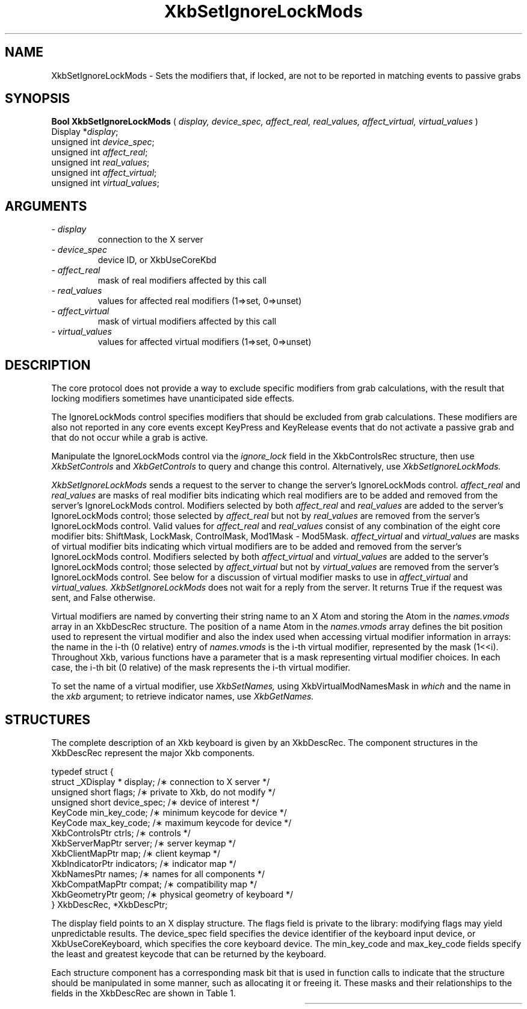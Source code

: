'\" t
.\" Copyright (c) 1999 - Sun Microsystems, Inc.
.\" All rights reserved.
.\" 
.\" Permission is hereby granted, free of charge, to any person obtaining a
.\" copy of this software and associated documentation files (the
.\" "Software"), to deal in the Software without restriction, including
.\" without limitation the rights to use, copy, modify, merge, publish,
.\" distribute, and/or sell copies of the Software, and to permit persons
.\" to whom the Software is furnished to do so, provided that the above
.\" copyright notice(s) and this permission notice appear in all copies of
.\" the Software and that both the above copyright notice(s) and this
.\" permission notice appear in supporting documentation.
.\" 
.\" THE SOFTWARE IS PROVIDED "AS IS", WITHOUT WARRANTY OF ANY KIND, EXPRESS
.\" OR IMPLIED, INCLUDING BUT NOT LIMITED TO THE WARRANTIES OF
.\" MERCHANTABILITY, FITNESS FOR A PARTICULAR PURPOSE AND NONINFRINGEMENT
.\" OF THIRD PARTY RIGHTS. IN NO EVENT SHALL THE COPYRIGHT HOLDER OR
.\" HOLDERS INCLUDED IN THIS NOTICE BE LIABLE FOR ANY CLAIM, OR ANY SPECIAL
.\" INDIRECT OR CONSEQUENTIAL DAMAGES, OR ANY DAMAGES WHATSOEVER RESULTING
.\" FROM LOSS OF USE, DATA OR PROFITS, WHETHER IN AN ACTION OF CONTRACT,
.\" NEGLIGENCE OR OTHER TORTIOUS ACTION, ARISING OUT OF OR IN CONNECTION
.\" WITH THE USE OR PERFORMANCE OF THIS SOFTWARE.
.\" 
.\" Except as contained in this notice, the name of a copyright holder
.\" shall not be used in advertising or otherwise to promote the sale, use
.\" or other dealings in this Software without prior written authorization
.\" of the copyright holder.
.\"
.TH XkbSetIgnoreLockMods __libmansuffix__ __xorgversion__ "XKB FUNCTIONS"
.SH NAME
XkbSetIgnoreLockMods \- Sets the modifiers that, if locked, are not to be 
reported in matching events to passive grabs
.SH SYNOPSIS
.B Bool XkbSetIgnoreLockMods
(
.I display,
.I device_spec,
.I affect_real,
.I real_values,
.I affect_virtual,
.I virtual_values
)
.br
      Display *\fIdisplay\fP\^;
.br
      unsigned int \fIdevice_spec\fP\^;
.br
      unsigned int \fIaffect_real\fP\^;
.br
      unsigned int \fIreal_values\fP\^;
.br
      unsigned int \fIaffect_virtual\fP\^;
.br
      unsigned int \fIvirtual_values\fP\^;
.if n .ti +5n
.if t .ti +.5i
.SH ARGUMENTS
.TP
.I \- display
connection to the X server
.TP
.I \- device_spec
device ID, or XkbUseCoreKbd
.TP
.I \- affect_real
mask of real modifiers affected by this call
.TP
.I \- real_values
values for affected real modifiers (1=>set, 0=>unset) 
.TP
.I \- affect_virtual
mask of virtual modifiers affected by this call 
.TP
.I \- virtual_values
values for affected virtual modifiers (1=>set, 0=>unset) 
.SH DESCRIPTION
.LP
The core protocol does not provide a way to exclude specific modifiers from grab 
calculations, with the result that locking modifiers sometimes have 
unanticipated side effects.

The IgnoreLockMods control specifies modifiers that should be excluded from grab 
calculations. These modifiers are also not reported in any core events except 
KeyPress and KeyRelease events that do not activate a passive grab and that do 
not occur while a grab is active.

Manipulate the IgnoreLockMods control via the 
.I ignore_lock 
field in the XkbControlsRec structure, then use 
.I XkbSetControls 
and 
.I XkbGetControls 
to query and change this control. Alternatively, use 
.I XkbSetIgnoreLockMods.

.I XkbSetIgnoreLockMods 
sends a request to the server to change the server's IgnoreLockMods control.
.I affect_real 
and 
.I real_values 
are masks of real modifier bits indicating which real modifiers are to be added 
and removed from the server's IgnoreLockMods control. Modifiers selected by both
.I affect_real 
and 
.I real_values 
are added to the server's IgnoreLockMods control; those selected by 
.I affect_real 
but not by 
.I real_values 
are removed from the server's IgnoreLockMods control. Valid values for 
.I affect_real 
and 
.I real_values 
consist of any combination of the eight core modifier bits: ShiftMask, LockMask, 
ControlMask, Mod1Mask - Mod5Mask. 
.I affect_virtual 
and 
.I virtual_values 
are masks of virtual modifier bits indicating which virtual modifiers are to be 
added and removed from the server's IgnoreLockMods control. Modifiers selected 
by both 
.I affect_virtual 
and 
.I virtual_values 
are added to the server's IgnoreLockMods control; those selected by 
.I affect_virtual 
but not by 
.I virtual_values 
are removed from the server's IgnoreLockMods control. See below for a discussion 
of virtual modifier masks to use in 
.I affect_virtual 
and 
.I virtual_values. XkbSetIgnoreLockMods 
does not wait for a reply from the server. It returns True if the request was 
sent, and False otherwise.

Virtual modifiers are named by converting their string name to an X Atom and 
storing the Atom in the 
.I names.vmods 
array in an XkbDescRec structure. The position of a name Atom in the 
.I names.vmods 
array defines the bit position used to represent the virtual modifier and also 
the index used when accessing virtual modifier information in arrays: the name 
in the i-th (0 relative) entry of 
.I names.vmods 
is the i-th virtual modifier, represented by the mask (1<<i). Throughout Xkb, 
various functions have a parameter that is a mask representing virtual modifier 
choices. In each case, the i-th bit (0 relative) of the mask represents the i-th 
virtual modifier.

To set the name of a virtual modifier, use 
.I XkbSetNames, 
using XkbVirtualModNamesMask in 
.I which 
and the name in the 
.I xkb 
argument; to retrieve indicator names, use 
.I XkbGetNames.
.SH STRUCTURES
.LP
The complete description of an Xkb keyboard is given by an XkbDescRec. The 
component structures in the XkbDescRec represent the major Xkb components.
.nf

typedef struct {
    struct _XDisplay * display;      /\(** connection to X server */
    unsigned short     flags;        /\(** private to Xkb, do not modify */
    unsigned short     device_spec;  /\(** device of interest */
    KeyCode            min_key_code; /\(** minimum keycode for device */
    KeyCode            max_key_code; /\(** maximum keycode for device */
    XkbControlsPtr     ctrls;        /\(** controls */
    XkbServerMapPtr    server;       /\(** server keymap */
    XkbClientMapPtr    map;          /\(** client keymap */
    XkbIndicatorPtr    indicators;   /\(** indicator map */
    XkbNamesPtr        names;        /\(** names for all components */
    XkbCompatMapPtr    compat;       /\(** compatibility map */
    XkbGeometryPtr     geom;         /\(** physical geometry of keyboard */
} XkbDescRec, *XkbDescPtr;

.fi
The display field points to an X display structure. The flags field is private 
to the library: modifying flags may yield unpredictable results. The device_spec 
field specifies the device identifier of the keyboard input device, or 
XkbUseCoreKeyboard, which specifies the core keyboard device. The min_key_code 
and max_key_code fields specify the least and greatest keycode that can be 
returned by the keyboard.
 
Each structure component has a corresponding mask bit that is used in function 
calls to indicate that the structure should be manipulated in some manner, such 
as allocating it or freeing it. These masks and their relationships to the 
fields in the XkbDescRec are shown in Table 1.

.TS
c s s
l l l
l l l.
Table 1 Mask Bits for XkbDescRec
_
Mask Bit	XkbDescRec Field	Value
_
XkbControlsMask	ctrls	(1L<<0)
XkbServerMapMask	server	(1L<<1)
XkbIClientMapMask	map	(1L<<2)
XkbIndicatorMapMask	indicators	(1L<<3)
XkbNamesMask	names	(1L<<4)
XkbCompatMapMask	compat	(1L<<5)
XkbGeometryMask	geom	(1L<<6)
XkbAllComponentsMask	All Fields	(0x7f)
.SH "SEE ALSO"
.BR XkbGetControls (__libmansuffix__),
.BR XkbGetNames (__libmansuffix__),
.BR XkbSetControls (__libmansuffix__),
.BR XkbSetNames (__libmansuffix__)
